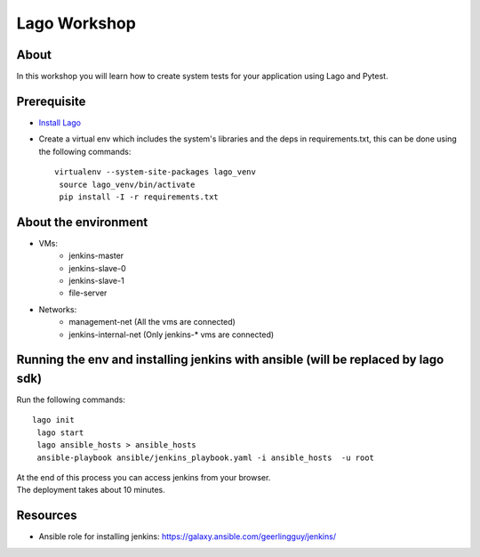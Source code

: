 Lago Workshop
===============

About
------
In this workshop you will learn how to create system tests
for your application using Lago and Pytest.

Prerequisite
--------------
- `Install Lago <https://github.com/lago-project/lago-demo/blob/master/install_scripts/install_lago.sh?>`_
- Create a virtual env which includes the system's libraries and the deps in requirements.txt,
  this can be done using the following commands::

    virtualenv --system-site-packages lago_venv
     source lago_venv/bin/activate
     pip install -I -r requirements.txt


About the environment
----------------------
- VMs:
    - jenkins-master
    - jenkins-slave-0
    - jenkins-slave-1
    - file-server
- Networks:
    - management-net (All the vms are connected)
    - jenkins-internal-net (Only jenkins-* vms are connected)

Running the env and installing jenkins with ansible (will be replaced by lago sdk)
-----------------------------------------------------------------------------------
Run the following commands::

    lago init
     lago start
     lago ansible_hosts > ansible_hosts
     ansible-playbook ansible/jenkins_playbook.yaml -i ansible_hosts  -u root

| At the end of this process you can access jenkins from your browser.
| The deployment takes about 10 minutes.

Resources
------------
- Ansible role for installing jenkins: https://galaxy.ansible.com/geerlingguy/jenkins/
